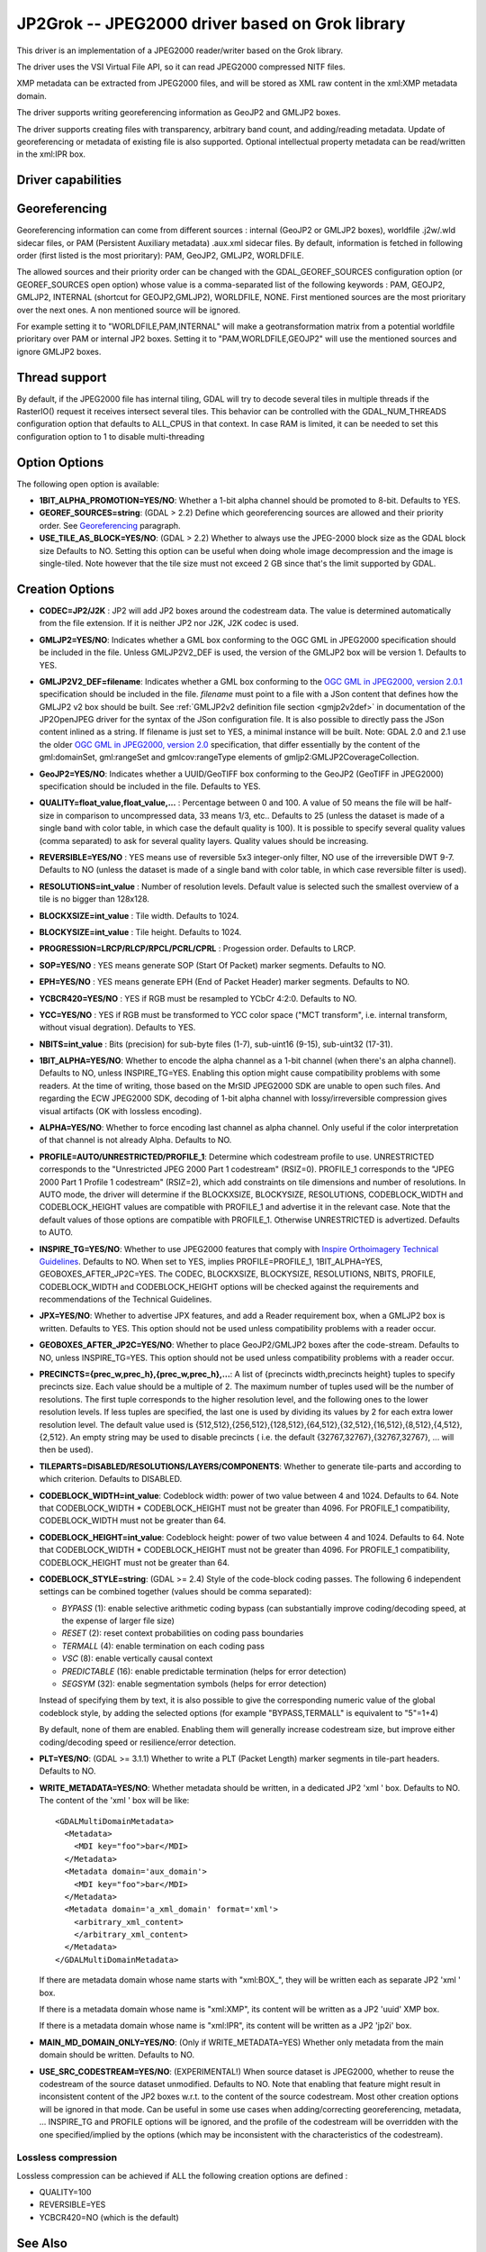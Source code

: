 .. _raster.jp2grok:

================================================================================
JP2Grok -- JPEG2000 driver based on Grok library
================================================================================

.. shortname:: JP2Grok

.. build_dependencies:: grok >= 8.0


This driver is an implementation of a JPEG2000 reader/writer based on
the Grok library.

The driver uses the VSI Virtual File API, so it can read JPEG2000
compressed NITF files.

XMP metadata can be extracted from JPEG2000 files, and will be stored as
XML raw content in the xml:XMP metadata domain.

The driver supports writing georeferencing information as GeoJP2 and
GMLJP2 boxes.

The driver supports creating files with
transparency, arbitrary band count, and adding/reading metadata. Update
of georeferencing or metadata of existing file is also supported.
Optional intellectual property metadata can be read/written in the
xml:IPR box.

Driver capabilities
-------------------

.. supports_createcopy::

.. supports_georeferencing::

.. supports_virtualio::

Georeferencing
--------------

Georeferencing information can come from different sources : internal
(GeoJP2 or GMLJP2 boxes), worldfile .j2w/.wld sidecar files, or PAM
(Persistent Auxiliary metadata) .aux.xml sidecar files. By default,
information is fetched in following order (first listed is the most
prioritary): PAM, GeoJP2, GMLJP2, WORLDFILE.

The allowed sources and their priority order can
be changed with the GDAL_GEOREF_SOURCES configuration option (or
GEOREF_SOURCES open option) whose value is a comma-separated list of the
following keywords : PAM, GEOJP2, GMLJP2, INTERNAL (shortcut for
GEOJP2,GMLJP2), WORLDFILE, NONE. First mentioned sources are the most
prioritary over the next ones. A non mentioned source will be ignored.

For example setting it to "WORLDFILE,PAM,INTERNAL" will make a
geotransformation matrix from a potential worldfile prioritary over PAM
or internal JP2 boxes. Setting it to "PAM,WORLDFILE,GEOJP2" will use the
mentioned sources and ignore GMLJP2 boxes.

Thread support
--------------

By default, if the JPEG2000 file has internal tiling, GDAL will try to
decode several tiles in multiple threads if the RasterIO() request it
receives intersect several tiles. This behavior can be controlled with
the GDAL_NUM_THREADS configuration option that defaults to ALL_CPUS in
that context. In case RAM is limited, it can be needed to set this
configuration option to 1 to disable multi-threading

Option Options
--------------

The following open option is available:

-  **1BIT_ALPHA_PROMOTION=YES/NO**: Whether a 1-bit alpha channel should
   be promoted to 8-bit. Defaults to YES.

-  **GEOREF_SOURCES=string**: (GDAL > 2.2) Define which georeferencing
   sources are allowed and their priority order. See
   `Georeferencing <#georeferencing>`__ paragraph.

-  **USE_TILE_AS_BLOCK=YES/NO**: (GDAL > 2.2) Whether to always use the
   JPEG-2000 block size as the GDAL block size Defaults to NO. Setting
   this option can be useful when doing whole image decompression and
   the image is single-tiled. Note however that the tile size must not
   exceed 2 GB since that's the limit supported by GDAL.

Creation Options
----------------

-  **CODEC=JP2/J2K** : JP2 will add JP2 boxes around the codestream
   data. The value is determined automatically from the file extension.
   If it is neither JP2 nor J2K, J2K codec is used.

-  **GMLJP2=YES/NO**: Indicates whether a GML
   box conforming to the OGC GML in JPEG2000 specification should be
   included in the file. Unless GMLJP2V2_DEF is used, the version of the
   GMLJP2 box will be version 1. Defaults to YES.
-  **GMLJP2V2_DEF=filename**: Indicates whether
   a GML box conforming to the `OGC GML in JPEG2000, version
   2.0.1 <http://docs.opengeospatial.org/is/08-085r5/08-085r5.html>`__
   specification should be included in the file. *filename* must point
   to a file with a JSon content that defines how the GMLJP2 v2 box
   should be built. See :ref:`GMLJP2v2 definition file
   section <gmjp2v2def>` in documentation of
   the JP2OpenJPEG driver for the syntax of the JSon configuration file. 
   It is also possible to directly pass the JSon
   content inlined as a string. If filename is just set to YES, a
   minimal instance will be built. Note: GDAL 2.0 and 2.1 use the older
   `OGC GML in JPEG2000, version
   2.0 <http://docs.opengeospatial.org/is/08-085r4/08-085r4.html>`__
   specification, that differ essentially by the content of the
   gml:domainSet, gml:rangeSet and gmlcov:rangeType elements of
   gmljp2:GMLJP2CoverageCollection.
-  **GeoJP2=YES/NO**: Indicates whether a
   UUID/GeoTIFF box conforming to the GeoJP2 (GeoTIFF in JPEG2000)
   specification should be included in the file. Defaults to YES.
-  **QUALITY=float_value,float_value,...** : Percentage between 0 and
   100. A value of 50 means the file will be half-size in comparison to
   uncompressed data, 33 means 1/3, etc.. Defaults to 25 (unless the
   dataset is made of a single band with color table, in which case the
   default quality is 100). It is possible to
   specify several quality values (comma separated) to ask for several
   quality layers. Quality values should be increasing.

-  **REVERSIBLE=YES/NO** : YES means use of reversible 5x3 integer-only
   filter, NO use of the irreversible DWT 9-7. Defaults to NO (unless
   the dataset is made of a single band with color table, in which case
   reversible filter is used).

-  **RESOLUTIONS=int_value** : Number of resolution levels. Default
   value is selected such the smallest overview of a tile is no bigger
   than 128x128.

-  **BLOCKXSIZE=int_value** : Tile width. Defaults to 1024.

-  **BLOCKYSIZE=int_value** : Tile height. Defaults to 1024.

-  **PROGRESSION=LRCP/RLCP/RPCL/PCRL/CPRL** : Progession order. Defaults
   to LRCP.

-  **SOP=YES/NO** : YES means generate SOP (Start Of Packet) marker
   segments. Defaults to NO.

-  **EPH=YES/NO** : YES means generate EPH (End of Packet Header) marker
   segments. Defaults to NO.

-  **YCBCR420=YES/NO** : YES if RGB must be resampled to
   YCbCr 4:2:0. Defaults to NO.

-  **YCC=YES/NO** : YES if RGB must be transformed to YCC
   color space ("MCT transform", i.e. internal transform, without visual
   degration). Defaults to YES.

-  **NBITS=int_value** : Bits (precision) for sub-byte
   files (1-7), sub-uint16 (9-15), sub-uint32 (17-31).

-  **1BIT_ALPHA=YES/NO**: Whether to encode the alpha
   channel as a 1-bit channel (when there's an alpha channel). Defaults
   to NO, unless INSPIRE_TG=YES. Enabling this option might cause
   compatibility problems with some readers. At the time of writing,
   those based on the MrSID JPEG2000 SDK are unable to open such files.
   And regarding the ECW JPEG2000 SDK, decoding of 1-bit alpha channel
   with lossy/irreversible compression gives visual artifacts (OK with
   lossless encoding).

-  **ALPHA=YES/NO**: Whether to force encoding last
   channel as alpha channel. Only useful if the color interpretation of
   that channel is not already Alpha. Defaults to NO.

-  **PROFILE=AUTO/UNRESTRICTED/PROFILE_1**: Determine
   which codestream profile to use. UNRESTRICTED corresponds to the
   "Unrestricted JPEG 2000 Part 1 codestream" (RSIZ=0). PROFILE_1
   corresponds to the "JPEG 2000 Part 1 Profile 1 codestream" (RSIZ=2),
   which add constraints on tile dimensions and number of resolutions.
   In AUTO mode, the driver will determine if the BLOCKXSIZE,
   BLOCKYSIZE, RESOLUTIONS, CODEBLOCK_WIDTH and CODEBLOCK_HEIGHT values
   are compatible with PROFILE_1 and advertise it in the relevant case.
   Note that the default values of those options are compatible with
   PROFILE_1. Otherwise UNRESTRICTED is advertized. Defaults to AUTO.

-  **INSPIRE_TG=YES/NO**: Whether to use JPEG2000 features
   that comply with `Inspire Orthoimagery Technical
   Guidelines <http://inspire.ec.europa.eu/documents/Data_Specifications/INSPIRE_DataSpecification_OI_v3.0.pdf>`__.
   Defaults to NO. When set to YES, implies PROFILE=PROFILE_1,
   1BIT_ALPHA=YES, GEOBOXES_AFTER_JP2C=YES. The CODEC, BLOCKXSIZE,
   BLOCKYSIZE, RESOLUTIONS, NBITS, PROFILE, CODEBLOCK_WIDTH and
   CODEBLOCK_HEIGHT options will be checked against the requirements and
   recommendations of the Technical Guidelines.

-  **JPX=YES/NO**: Whether to advertise JPX features, and
   add a Reader requirement box, when a GMLJP2 box is written. Defaults
   to YES. This option should not be used unless compatibility problems
   with a reader occur.

-  **GEOBOXES_AFTER_JP2C=YES/NO**: Whether to place
   GeoJP2/GMLJP2 boxes after the code-stream. Defaults to NO, unless
   INSPIRE_TG=YES. This option should not be used unless compatibility
   problems with a reader occur.

-  **PRECINCTS={prec_w,prec_h},{prec_w,prec_h},...**: A
   list of {precincts width,precincts height} tuples to specify
   precincts size. Each value should be a multiple of 2. The maximum
   number of tuples used will be the number of resolutions. The first
   tuple corresponds to the higher resolution level, and the following
   ones to the lower resolution levels. If less tuples are specified,
   the last one is used by dividing its values by 2 for each extra lower
   resolution level. The default value used is
   {512,512},{256,512},{128,512},{64,512},{32,512},{16,512},{8,512},{4,512},{2,512}.
   An empty string may be used to disable precincts ( i.e. the default
   {32767,32767},{32767,32767}, ... will then be used).

-  **TILEPARTS=DISABLED/RESOLUTIONS/LAYERS/COMPONENTS**:
   Whether to generate tile-parts and according to which criterion.
   Defaults to DISABLED.

-  **CODEBLOCK_WIDTH=int_value**: Codeblock width: power
   of two value between 4 and 1024. Defaults to 64. Note that
   CODEBLOCK_WIDTH \* CODEBLOCK_HEIGHT must not be greater than 4096.
   For PROFILE_1 compatibility, CODEBLOCK_WIDTH must not be greater than
   64.

-  **CODEBLOCK_HEIGHT=int_value**: Codeblock height: power
   of two value between 4 and 1024. Defaults to 64. Note that
   CODEBLOCK_WIDTH \* CODEBLOCK_HEIGHT must not be greater than 4096.
   For PROFILE_1 compatibility, CODEBLOCK_HEIGHT must not be greater
   than 64.

-  **CODEBLOCK_STYLE=string**: (GDAL >= 2.4) Style
   of the code-block coding passes. The following 6 independent settings
   can be combined together (values should be comma separated):

   -  *BYPASS* (1): enable selective arithmetic coding bypass (can
      substantially improve coding/decoding speed, at the expense of
      larger file size)
   -  *RESET* (2): reset context probabilities on coding pass boundaries
   -  *TERMALL* (4): enable termination on each coding pass
   -  *VSC* (8): enable vertically causal context
   -  *PREDICTABLE* (16): enable predictable termination (helps for
      error detection)
   -  *SEGSYM* (32): enable segmentation symbols (helps for error
      detection)

   Instead of specifying them by text, it is also possible to give the
   corresponding numeric value of the global codeblock style, by adding
   the selected options (for example "BYPASS,TERMALL" is equivalent to
   "5"=1+4)

   By default, none of them are enabled. Enabling them will generally
   increase codestream size, but improve either coding/decoding speed or
   resilience/error detection.

-  **PLT=YES/NO**: (GDAL >= 3.1.1) Whether to write a
   PLT (Packet Length) marker segments in tile-part headers. Defaults to NO.

-  **WRITE_METADATA=YES/NO**: Whether metadata should be
   written, in a dedicated JP2 'xml ' box. Defaults to NO. The content
   of the 'xml ' box will be like:

   ::

      <GDALMultiDomainMetadata>
        <Metadata>
          <MDI key="foo">bar</MDI>
        </Metadata>
        <Metadata domain='aux_domain'>
          <MDI key="foo">bar</MDI>
        </Metadata>
        <Metadata domain='a_xml_domain' format='xml'>
          <arbitrary_xml_content>
          </arbitrary_xml_content>
        </Metadata>
      </GDALMultiDomainMetadata>

   If there are metadata domain whose name starts with "xml:BOX\_", they
   will be written each as separate JP2 'xml ' box.

   If there is a metadata domain whose name is "xml:XMP", its content
   will be written as a JP2 'uuid' XMP box.

   If there is a metadata domain whose name is "xml:IPR", its content
   will be written as a JP2 'jp2i' box.

-  **MAIN_MD_DOMAIN_ONLY=YES/NO**: (Only if
   WRITE_METADATA=YES) Whether only metadata from the main domain should
   be written. Defaults to NO.

-  **USE_SRC_CODESTREAM=YES/NO**: (EXPERIMENTAL!) When
   source dataset is JPEG2000, whether to reuse the codestream of the
   source dataset unmodified. Defaults to NO. Note that enabling that
   feature might result in inconsistent content of the JP2 boxes w.r.t.
   to the content of the source codestream. Most other creation options
   will be ignored in that mode. Can be useful in some use cases when
   adding/correcting georeferencing, metadata, ... INSPIRE_TG and
   PROFILE options will be ignored, and the profile of the codestream
   will be overridden with the one specified/implied by the options
   (which may be inconsistent with the characteristics of the
   codestream).

Lossless compression
~~~~~~~~~~~~~~~~~~~~

Lossless compression can be achieved if ALL the following creation
options are defined :

-  QUALITY=100
-  REVERSIBLE=YES
-  YCBCR420=NO (which is the default)


See Also
---------

-  Implemented as ``gdal/frmts/grok/grokdataset.cpp``.

-  `Official JPEG-2000 page <http://www.jpeg.org/jpeg2000/index.html>`__

-  `The Grok library home
   page <https://github.com/GrokImageCompression/grok>`__

-  `OGC GML in JPEG2000, version
   2.0 <http://docs.opengeospatial.org/is/08-085r4/08-085r4.html>`__
   (GDAL 2.0 and 2.1)

-  `OGC GML in JPEG2000, version
   2.0.1 <http://docs.opengeospatial.org/is/08-085r5/08-085r5.html>`__
   (GDAL 2.2 and above)

-  `Inspire Data Specification on Orthoimagery - Technical
   Guidelines <http://inspire.ec.europa.eu/documents/Data_Specifications/INSPIRE_DataSpecification_OI_v3.0.pdf>`__

Other JPEG2000 GDAL drivers :

-  :ref:`JP2OpenJpeg: based on OpenJPEG library (open
   source) <raster.jp2openjpeg>`

-  :ref:`JPEG2000: based on Jasper library (open
   source) <raster.jpeg2000>`

-  :ref:`JP2ECW: based on Erdas ECW library
   (proprietary) <raster.jp2ecw>`

-  :ref:`JP2MRSID: based on LizardTech MrSID library
   (proprietary) <raster.jp2mrsid>`

-  :ref:`JP2KAK: based on Kakadu library (proprietary) <raster.jp2kak>`
